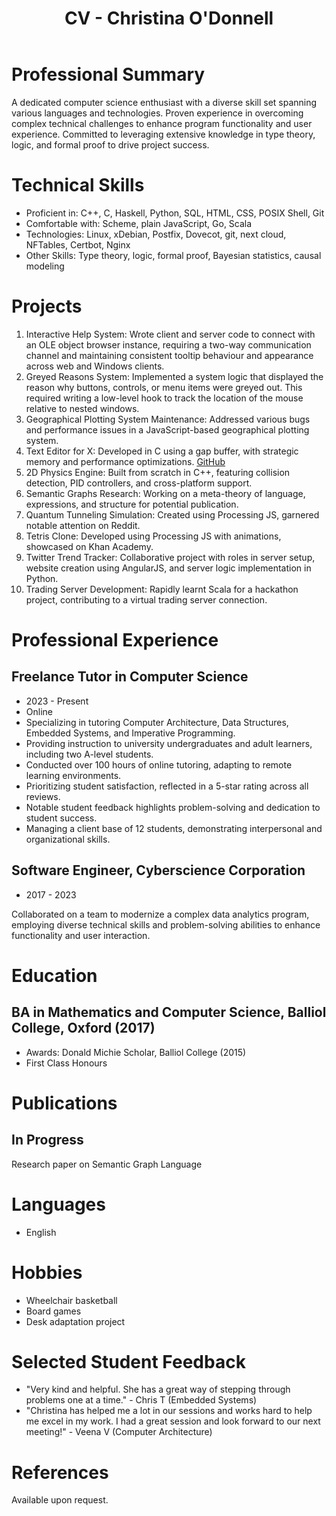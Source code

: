 #+TITLE: CV - Christina O'Donnell
#+HUGO_SECTION: cv
#+EXPORT_FILE_NAME: index
#+EXPORT_HUGO_MENU: :menu "header" :title CV
#+EMAIL: cdo@mutix.org
#+PHONE: 07742576495
#+OPTIONS: toc:nil num:nil
#+LATEX_CLASS: article
#+LATEX_CLASS_OPTIONS: [a4paper,10pt]


* Professional Summary
A dedicated computer science enthusiast with a diverse skill set spanning
various languages and technologies. Proven experience in overcoming complex
technical challenges to enhance program functionality and user experience.
Committed to leveraging extensive knowledge in type theory, logic, and formal
proof to drive project success.

* Technical Skills
- Proficient in: C++, C, Haskell, Python, SQL, HTML, CSS, POSIX Shell, Git
- Comfortable with: Scheme, plain JavaScript, Go, Scala
- Technologies: Linux, xDebian, Postfix, Dovecot, git, next cloud, NFTables,
  Certbot, Nginx
- Other Skills: Type theory, logic, formal proof, Bayesian statistics, causal modeling

* Projects
1. Interactive Help System: Wrote client and server code to connect with an OLE
   object browser instance, requiring a two-way communication channel and
   maintaining consistent tooltip behaviour and appearance across web and
   Windows clients.
2. Greyed Reasons System: Implemented a system logic that displayed the reason
   why buttons, controls, or menu items were greyed out. This required writing a
   low-level hook to track the location of the mouse relative to nested windows.
3. Geographical Plotting System Maintenance: Addressed various bugs and
   performance issues in a JavaScript-based geographical plotting system.
4. Text Editor for X: Developed in C using a gap buffer, with strategic memory
   and performance optimizations. [[https://github.com/cdo256/cdoedit][GitHub]]
5. 2D Physics Engine: Built from scratch in C++, featuring collision detection,
   PID controllers, and cross-platform support.
6. Semantic Graphs Research: Working on a meta-theory of language, expressions,
   and structure for potential publication.
7. Quantum Tunneling Simulation: Created using Processing JS, garnered notable
   attention on Reddit.
8. Tetris Clone: Developed using Processing JS with animations, showcased on
   Khan Academy.
9. Twitter Trend Tracker: Collaborative project with roles in server setup,
   website creation using AngularJS, and server logic implementation in Python.
10. Trading Server Development: Rapidly learnt Scala for a hackathon project,
    contributing to a virtual trading server connection.

* Professional Experience
** Freelance Tutor in Computer Science
   - 2023 - Present
   - Online
   - Specializing in tutoring Computer Architecture, Data Structures, Embedded
     Systems, and Imperative Programming.
   - Providing instruction to university undergraduates and adult learners,
     including two A-level students.
   - Conducted over 100 hours of online tutoring, adapting to remote learning
     environments.
   - Prioritizing student satisfaction, reflected in a 5-star rating across all
     reviews.
   - Notable student feedback highlights problem-solving and dedication to
     student success.
   - Managing a client base of 12 students, demonstrating interpersonal and
     organizational skills.

** Software Engineer, Cyberscience Corporation
 - 2017 - 2023
Collaborated on a team to modernize a complex data analytics program, employing
diverse technical skills and problem-solving abilities to enhance functionality
and user interaction.

* Education
** BA in Mathematics and Computer Science, Balliol College, Oxford (2017)
- Awards: Donald Michie Scholar, Balliol College (2015)
- First Class Honours

* Publications
** In Progress
Research paper on Semantic Graph Language

* Languages
- English

* Hobbies
- Wheelchair basketball
- Board games
- Desk adaptation project

* Selected Student Feedback
 - "Very kind and helpful. She has a great way of stepping through problems one
   at a time." - Chris T (Embedded Systems)
 - "Christina has helped me a lot in our sessions and works hard to help me
   excel in my work. I had a great session and look forward to our next
   meeting!" - Veena V (Computer Architecture)

* References
Available upon request.
